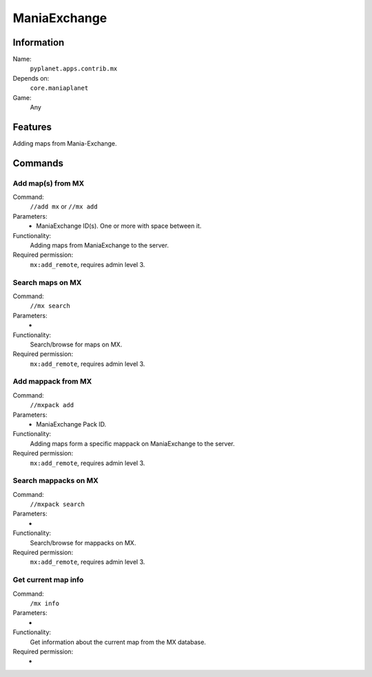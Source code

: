 ManiaExchange
=============

Information
-----------
Name:
  ``pyplanet.apps.contrib.mx``
Depends on:
  ``core.maniaplanet``
Game:
  Any

Features
--------
Adding maps from Mania-Exchange.

Commands
--------

Add map(s) from MX
~~~~~~~~~~~~~~~~~~
Command:
  ``//add mx`` or ``//mx add``
Parameters:
  * ManiaExchange ID(s). One or more with space between it.
Functionality:
  Adding maps from ManiaExchange to the server.
Required permission:
  ``mx:add_remote``, requires admin level 3.


Search maps on MX
~~~~~~~~~~~~~~~~~~
Command:
  ``//mx search``
Parameters:
  -
Functionality:
  Search/browse for maps on MX.
Required permission:
  ``mx:add_remote``, requires admin level 3.


Add mappack from MX
~~~~~~~~~~~~~~~~~~~
Command:
  ``//mxpack add``
Parameters:
  * ManiaExchange Pack ID.
Functionality:
  Adding maps form a specific mappack on ManiaExchange to the server.
Required permission:
  ``mx:add_remote``, requires admin level 3.


Search mappacks on MX
~~~~~~~~~~~~~~~~~~~~~
Command:
  ``//mxpack search``
Parameters:
  -
Functionality:
  Search/browse for mappacks on MX.
Required permission:
  ``mx:add_remote``, requires admin level 3.


Get current map info
~~~~~~~~~~~~~~~~~~~~
Command:
  ``/mx info``
Parameters:
  -
Functionality:
  Get information about the current map from the MX database.
Required permission:
  -

